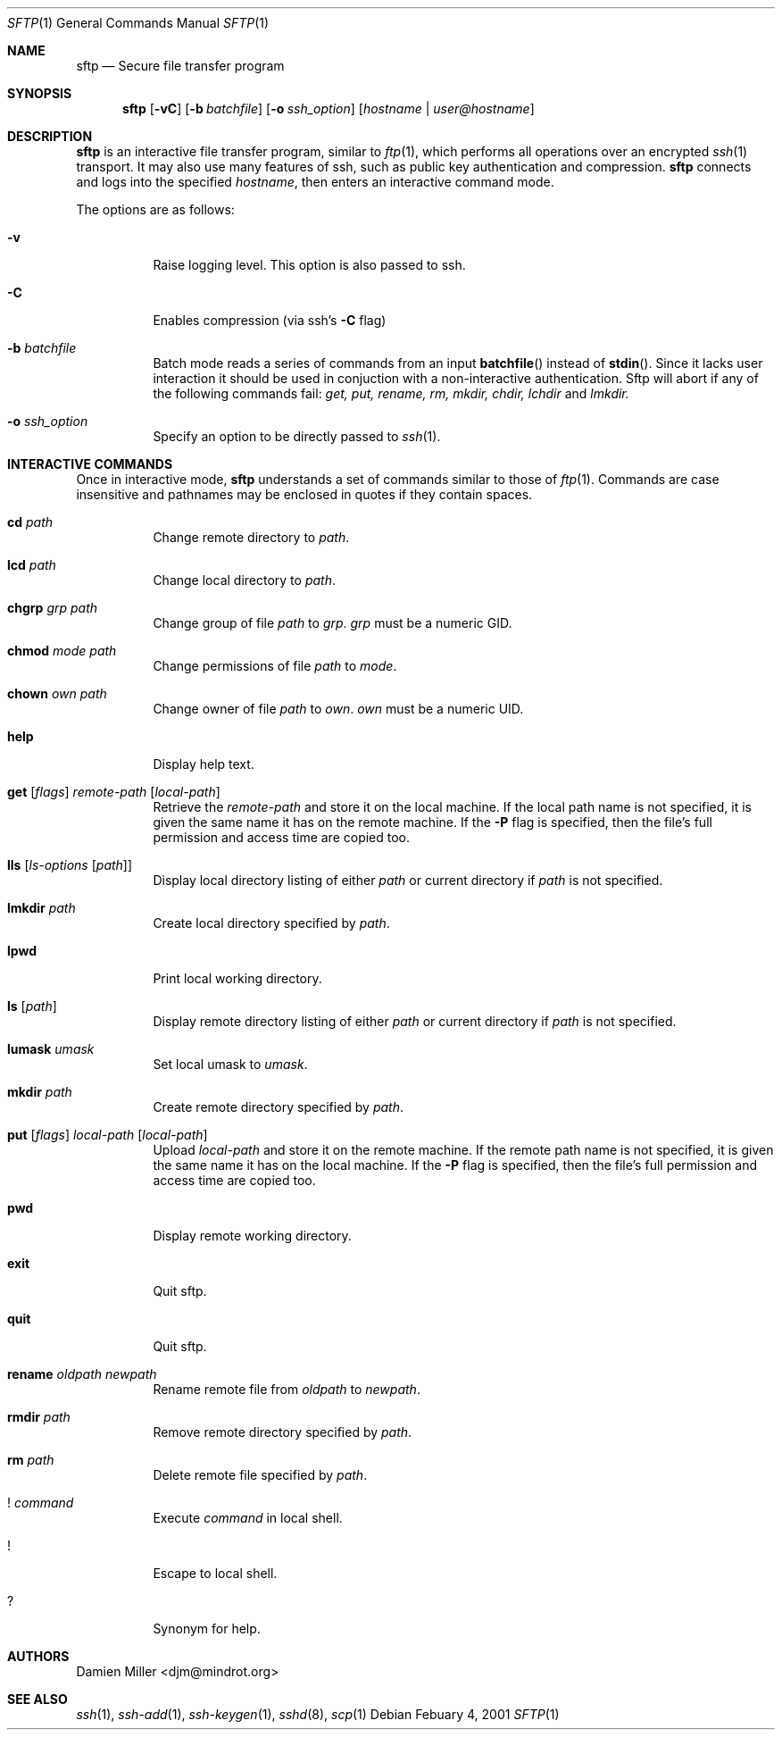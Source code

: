 .\" $OpenBSD: src/usr.bin/ssh/sftp.1,v 1.10 2001/03/06 06:11:44 deraadt Exp $
.\"
.\" Copyright (c) 2001 Damien Miller.  All rights reserved.
.\"
.\" Redistribution and use in source and binary forms, with or without
.\" modification, are permitted provided that the following conditions
.\" are met:
.\" 1. Redistributions of source code must retain the above copyright
.\"    notice, this list of conditions and the following disclaimer.
.\" 2. Redistributions in binary form must reproduce the above copyright
.\"    notice, this list of conditions and the following disclaimer in the
.\"    documentation and/or other materials provided with the distribution.
.\"
.\" THIS SOFTWARE IS PROVIDED BY THE AUTHOR ``AS IS'' AND ANY EXPRESS OR
.\" IMPLIED WARRANTIES, INCLUDING, BUT NOT LIMITED TO, THE IMPLIED WARRANTIES
.\" OF MERCHANTABILITY AND FITNESS FOR A PARTICULAR PURPOSE ARE DISCLAIMED.
.\" IN NO EVENT SHALL THE AUTHOR BE LIABLE FOR ANY DIRECT, INDIRECT,
.\" INCIDENTAL, SPECIAL, EXEMPLARY, OR CONSEQUENTIAL DAMAGES (INCLUDING, BUT
.\" NOT LIMITED TO, PROCUREMENT OF SUBSTITUTE GOODS OR SERVICES; LOSS OF USE,
.\" DATA, OR PROFITS; OR BUSINESS INTERRUPTION) HOWEVER CAUSED AND ON ANY
.\" THEORY OF LIABILITY, WHETHER IN CONTRACT, STRICT LIABILITY, OR TORT
.\" (INCLUDING NEGLIGENCE OR OTHERWISE) ARISING IN ANY WAY OUT OF THE USE OF
.\" THIS SOFTWARE, EVEN IF ADVISED OF THE POSSIBILITY OF SUCH DAMAGE.
.\"
.Dd Febuary 4, 2001
.Dt SFTP 1
.Os
.Sh NAME
.Nm sftp
.Nd Secure file transfer program
.Sh SYNOPSIS
.Nm sftp
.Op Fl vC
.Op Fl b Ar batchfile
.Op Fl o Ar ssh_option
.Op Ar hostname | user@hostname
.Sh DESCRIPTION
.Nm
is an interactive file transfer program, similar to
.Xr ftp 1 ,
which performs all operations over an encrypted
.Xr ssh 1
transport.
It may also use many features of ssh, such as public key authentication and
compression.
.Nm
connects and logs into the specified
.Ar hostname ,
then enters an interactive command mode.
.Pp
The options are as follows:
.Bl -tag -width Ds
.It Fl v
Raise logging level. This option is also passed to ssh.
.It Fl C
Enables compression (via ssh's 
.Fl C
flag)
.It Fl b Ar batchfile
Batch mode reads a series of commands from an input
.Fn batchfile
instead of
.Fn stdin .
Since it lacks user interaction it should be used in conjuction with a 
non-interactive authentication.  Sftp will abort if any of the following 
commands fail: 
.Pa get, put, rename, rm, mkdir, chdir, lchdir
and
.Pa lmkdir.
.It Fl o Ar ssh_option
Specify an option to be directly passed to
.Xr ssh 1 .
.El
.Sh INTERACTIVE COMMANDS
Once in interactive mode,
.Nm
understands a set of commands similar to those of 
.Xr ftp 1 .
Commands are case insensitive and pathnames may be enclosed in quotes if they
contain spaces.
.Bl -tag -width Ds
.It Ic cd Ar path
Change remote directory to 
.Ar path .
.It Ic lcd Ar path
Change local directory to 
.Ar path .
.It Ic chgrp Ar grp Ar path
Change group of file 
.Ar path
to
.Ar grp .
.Ar grp
must be a numeric GID.
.It Ic chmod Ar mode Ar path
Change permissions of file 
.Ar path
to
.Ar mode .
.It Ic chown Ar own Ar path
Change owner of file 
.Ar path
to
.Ar own .
.Ar own
must be a numeric UID.
.It Ic help
Display help text.
.It Xo Ic get
.Op Ar flags
.Ar remote-path
.Op Ar local-path
.Xc
Retrieve the
.Ar remote-path
and store it on the local machine.
If the local
path name is not specified, it is given the same name it has on the 
remote machine. If the 
.Fl P
flag is specified, then the file's full permission and access time are
copied too.
.It Ic lls Op Ar ls-options Op Ar path
Display local directory listing of either 
.Ar path
or current directory if
.Ar path
is not specified.
.It Ic lmkdir Ar path
Create local directory specified by
.Ar path .
.It Ic lpwd
Print local working directory.
.It Ic ls Op Ar path
Display remote directory listing of either
.Ar path
or current directory if
.Ar path
is not specified.
.It Ic lumask Ar umask
Set local umask to 
.Ar umask .
.It Ic mkdir Ar path
Create remote directory specified by
.Ar path .
.It Xo Ic put
.Op Ar flags
.Ar local-path
.Op Ar local-path
.Xc
Upload
.Ar local-path
and store it on the remote machine. If the remote path name is not specified, 
it is given the same name it has on the local machine. If the 
.Fl P
flag is specified, then the file's full permission and access time are
copied too.
.It Ic pwd
Display remote working directory.
.It Ic exit
Quit sftp.
.It Ic quit
Quit sftp.
.It Ic rename Ar oldpath Ar newpath
Rename remote file from
.Ar oldpath
to
.Ar newpath .
.It Ic rmdir Ar path
Remove remote directory specified by
.Ar path .
.It Ic rm Ar path
Delete remote file specified by
.Ar path .
.It Ic ! Ar command
Execute 
.Ar command
in local shell.
.It Ic !
Escape to local shell.
.It Ic ?
Synonym for help.
.El
.Sh AUTHORS
Damien Miller <djm@mindrot.org>
.Sh SEE ALSO
.Xr ssh 1 ,
.Xr ssh-add 1 ,
.Xr ssh-keygen 1 ,
.Xr sshd 8 ,
.Xr scp 1

